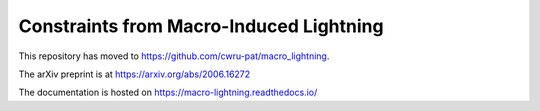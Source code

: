 Constraints from Macro-Induced Lightning
========================================

This repository has moved to https://github.com/cwru-pat/macro_lightning.

The arXiv preprint is at https://arxiv.org/abs/2006.16272

The documentation is hosted on https://macro-lightning.readthedocs.io/
